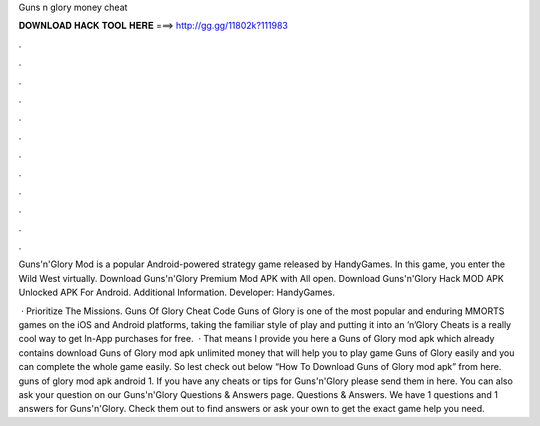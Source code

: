 Guns n glory money cheat



𝐃𝐎𝐖𝐍𝐋𝐎𝐀𝐃 𝐇𝐀𝐂𝐊 𝐓𝐎𝐎𝐋 𝐇𝐄𝐑𝐄 ===> http://gg.gg/11802k?111983



.



.



.



.



.



.



.



.



.



.



.



.

Guns'n'Glory Mod is a popular Android-powered strategy game released by HandyGames. In this game, you enter the Wild West virtually. Download Guns'n'Glory Premium Mod APK with All open. Download Guns'n'Glory Hack MOD APK Unlocked APK For Android.  Additional Information. Developer: HandyGames.

 · Prioritize The Missions. Guns Of Glory Cheat Code Guns of Glory is one of the most popular and enduring MMORTS games on the iOS and Android platforms, taking the familiar style of play and putting it into an ’n’Glory Cheats is a really cool way to get In-App purchases for free.  · That means I provide you here a Guns of Glory mod apk which already contains download Guns of Glory mod apk unlimited money that will help you to play game Guns of Glory easily and you can complete the whole game easily. So lest check out below “How To Download Guns of Glory mod apk” from here. guns of glory mod apk android 1. If you have any cheats or tips for Guns'n'Glory please send them in here. You can also ask your question on our Guns'n'Glory Questions & Answers page. Questions & Answers. We have 1 questions and 1 answers for Guns'n'Glory. Check them out to find answers or ask your own to get the exact game help you need.
